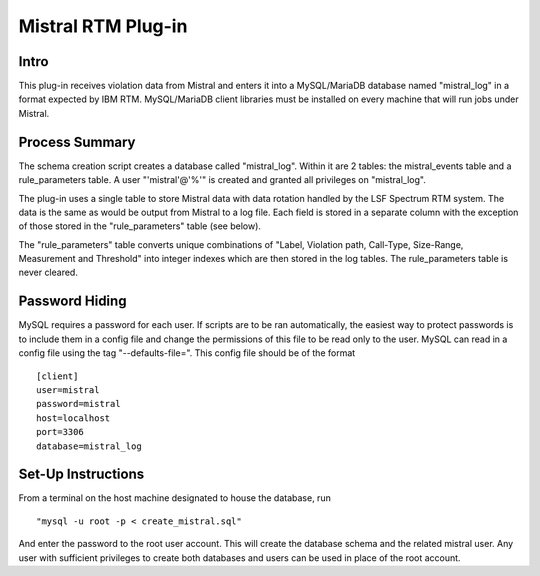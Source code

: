 Mistral RTM Plug-in
===================

Intro
-----
This plug-in receives violation data from Mistral and enters it into a MySQL/MariaDB database named
"mistral_log" in a format expected by IBM RTM. MySQL/MariaDB client libraries must be installed on
every machine that will run jobs under Mistral.

Process Summary
---------------
The schema creation script creates a database called "mistral_log". Within it are 2 tables:
the mistral_events table and a rule_parameters table. A user "'mistral'@'%'" is created and
granted all privileges on "mistral_log".

The plug-in uses a single table to store Mistral data with data rotation handled by the LSF Spectrum
RTM system. The data is the same as would be output from Mistral to a log file. Each field is stored
in a separate column with the exception of those stored in the "rule_parameters" table (see below).

The "rule_parameters" table converts unique combinations of "Label, Violation path, Call-Type,
Size-Range, Measurement and Threshold" into integer indexes which are then stored in the log tables.
The rule_parameters table is never cleared.

Password Hiding
---------------
MySQL requires a password for each user. If scripts are to be ran automatically, the easiest way
to protect passwords is to include them in a config file and change the permissions of this file
to be read only to the user. MySQL can read in a config file using the tag "--defaults-file=".
This config file should be of the format ::

    [client]
    user=mistral
    password=mistral
    host=localhost
    port=3306
    database=mistral_log


Set-Up Instructions
-------------------
From a terminal on the host machine designated to house the database, run ::

    "mysql -u root -p < create_mistral.sql"

And enter the password to the root user account. This will create the database schema and the
related mistral user. Any user with sufficient privileges to create both databases and users can be
used in place of the root account.


